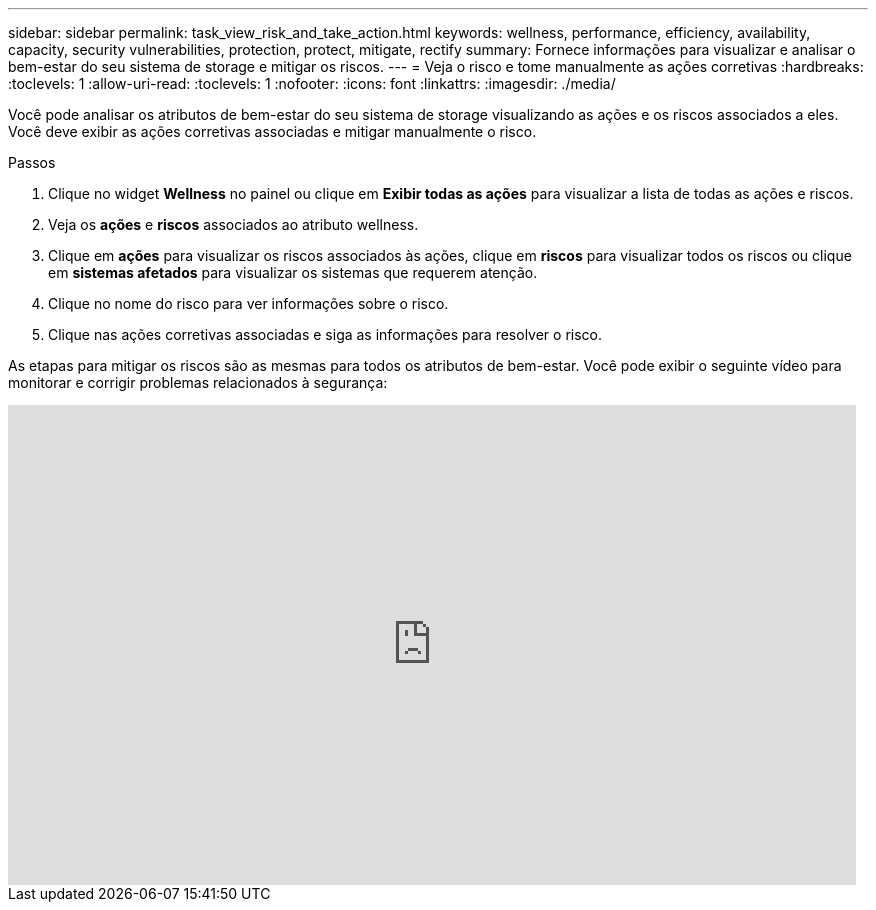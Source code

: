 ---
sidebar: sidebar 
permalink: task_view_risk_and_take_action.html 
keywords: wellness, performance, efficiency, availability, capacity, security vulnerabilities, protection, protect, mitigate, rectify 
summary: Fornece informações para visualizar e analisar o bem-estar do seu sistema de storage e mitigar os riscos. 
---
= Veja o risco e tome manualmente as ações corretivas
:hardbreaks:
:toclevels: 1
:allow-uri-read: 
:toclevels: 1
:nofooter: 
:icons: font
:linkattrs: 
:imagesdir: ./media/


[role="lead"]
Você pode analisar os atributos de bem-estar do seu sistema de storage visualizando as ações e os riscos associados a eles. Você deve exibir as ações corretivas associadas e mitigar manualmente o risco.

.Passos
. Clique no widget *Wellness* no painel ou clique em *Exibir todas as ações* para visualizar a lista de todas as ações e riscos.
. Veja os *ações* e *riscos* associados ao atributo wellness.
. Clique em *ações* para visualizar os riscos associados às ações, clique em *riscos* para visualizar todos os riscos ou clique em *sistemas afetados* para visualizar os sistemas que requerem atenção.
. Clique no nome do risco para ver informações sobre o risco.
. Clique nas ações corretivas associadas e siga as informações para resolver o risco.


As etapas para mitigar os riscos são as mesmas para todos os atributos de bem-estar. Você pode exibir o seguinte vídeo para monitorar e corrigir problemas relacionados à segurança:

video::ssXI-FAKMis[youtube,width=848,height=480]